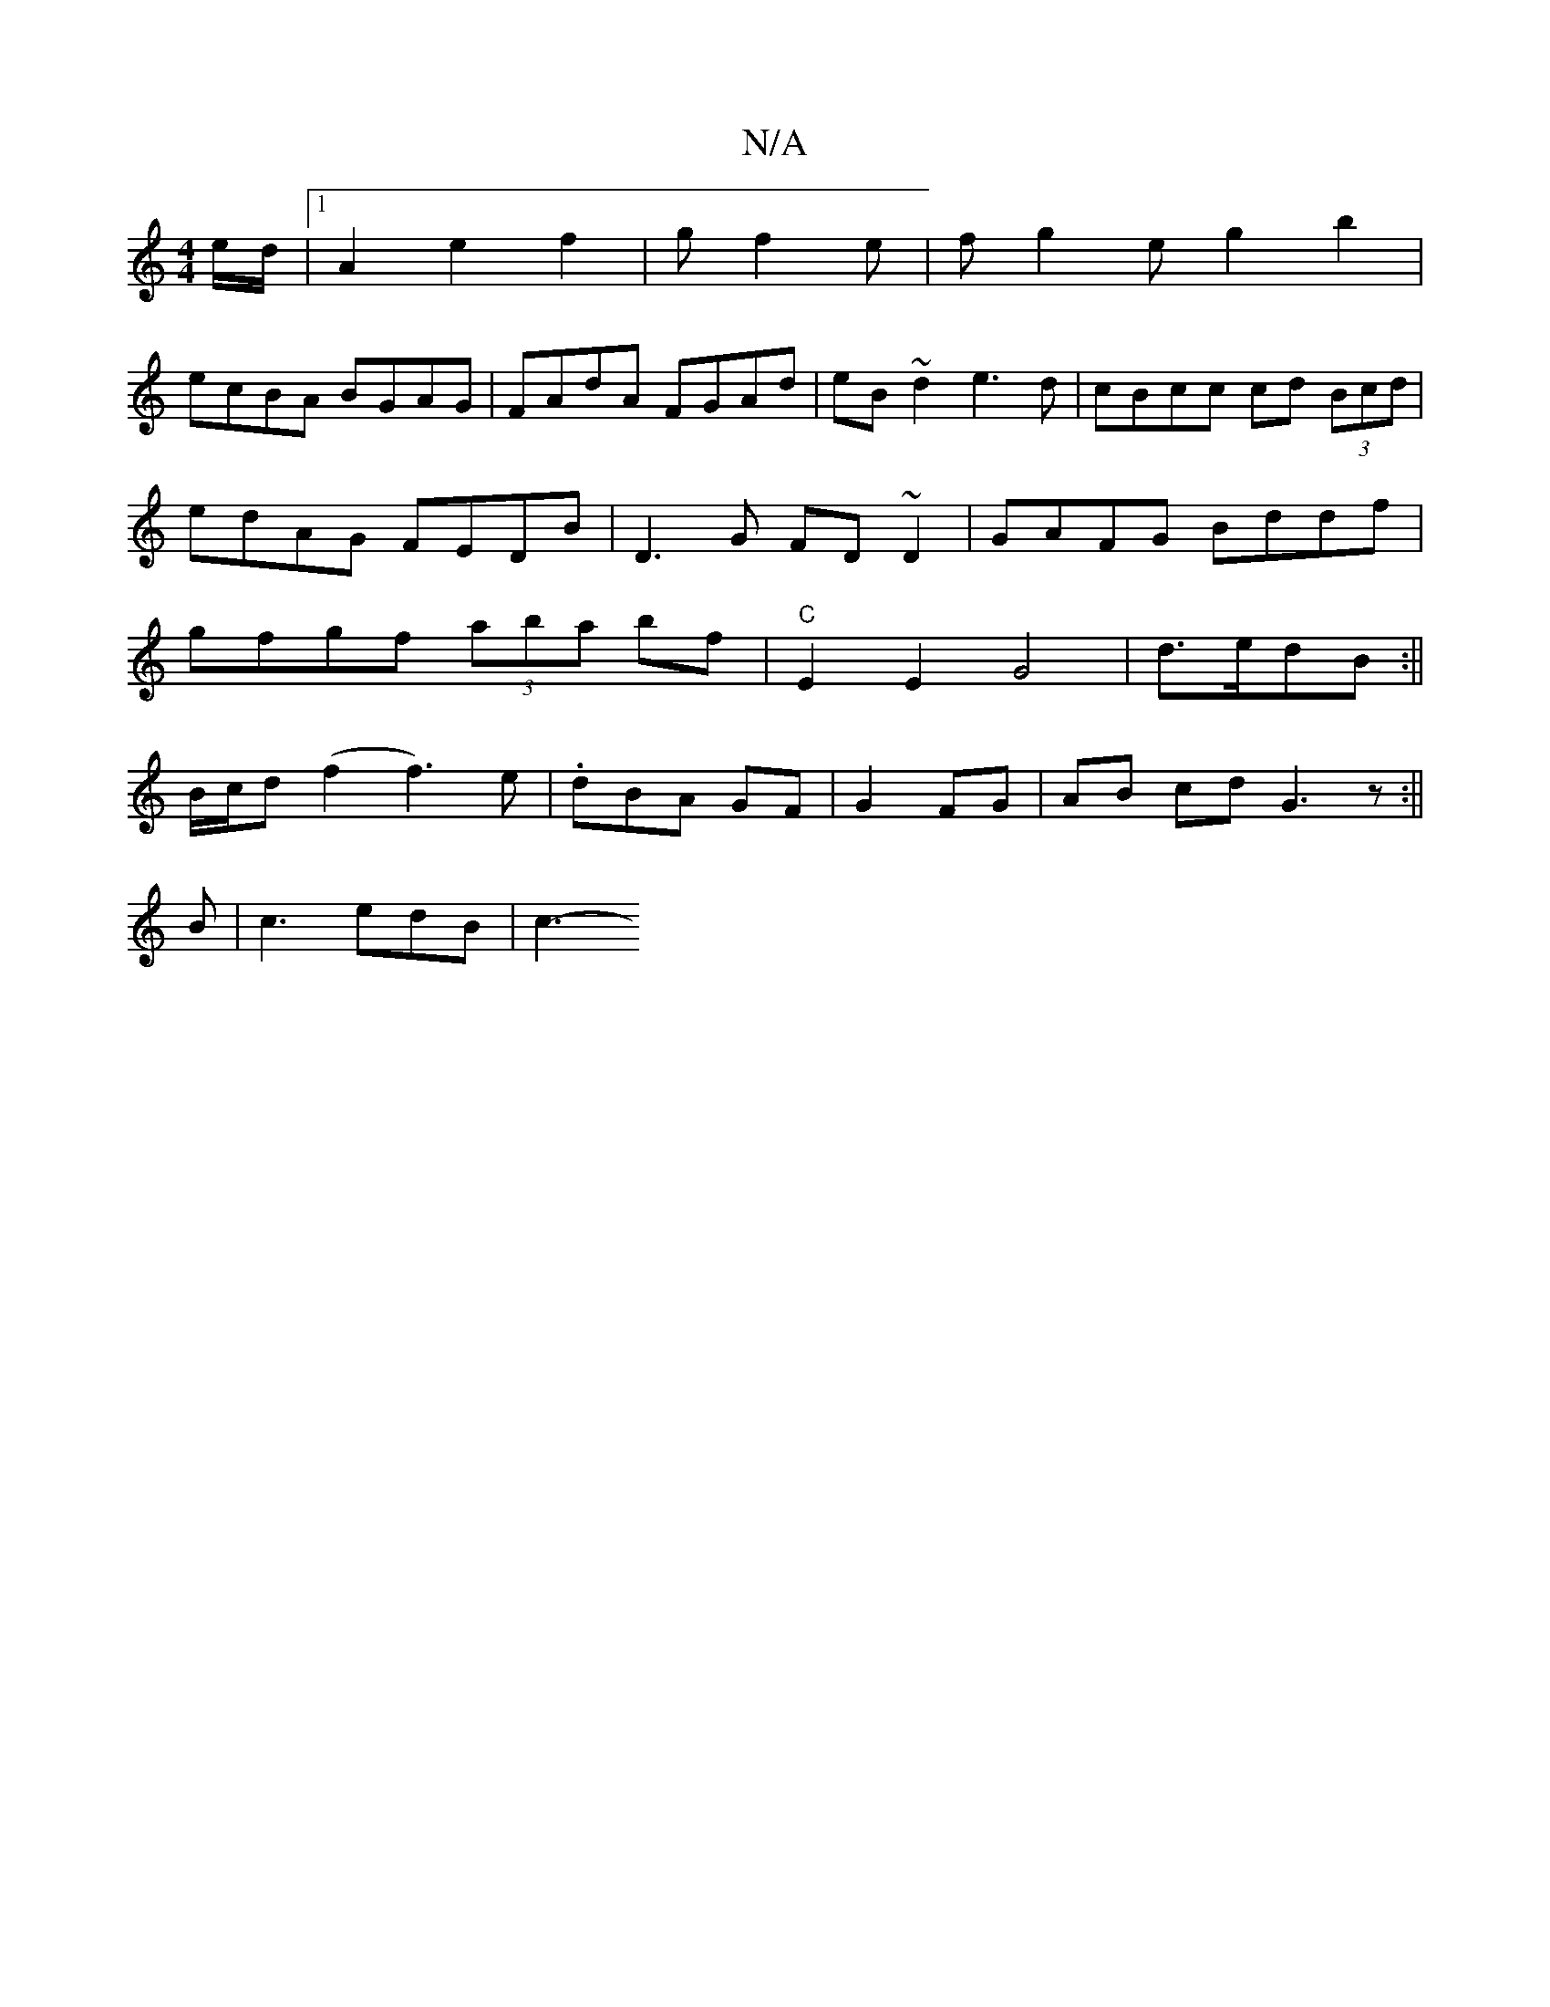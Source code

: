 X:1
T:N/A
M:4/4
R:N/A
K:Cmajor
e/d/ |1 A2 e2 f2-|gf2e | fg2e g2b2|
ecBA BGAG|FAdA FGAd|eB~d2 e3d|cBcc cd (3Bcd|edAG FEDB|D3G FD~D2|GAFG Bddf|gfgf (3aba bf|"C"E2 E2 G4|d>edB:||
B/c/d (f2 f3)e|.dBA GF|G2 FG|AB cd G3 z:||
B|c3 edB|c3-